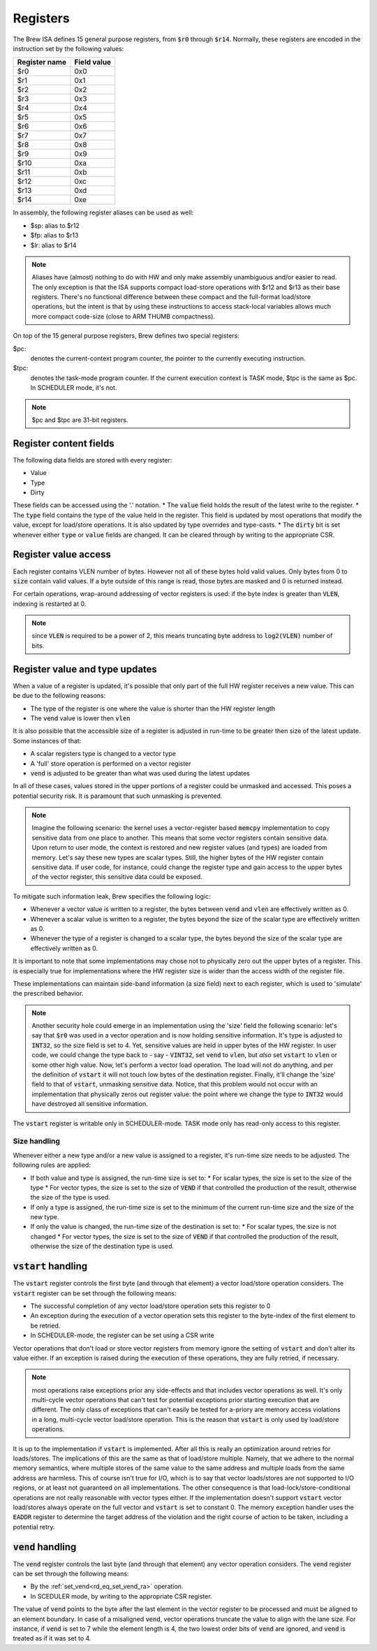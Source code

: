 Registers
=========

The Brew ISA defines 15 general purpose registers, from :code:`$r0` through :code:`$r14`. Normally, these registers are encoded in the instruction set by the following values:

=============   ===========
Register name   Field value
=============   ===========
$r0             0x0
$r1             0x1
$r2             0x2
$r3             0x3
$r4             0x4
$r5             0x5
$r6             0x6
$r7             0x7
$r8             0x8
$r9             0x9
$r10            0xa
$r11            0xb
$r12            0xc
$r13            0xd
$r14            0xe
=============   ===========

In assembly, the following register aliases can be used as well:

* $sp:  alias to $r12
* $fp:  alias to $r13
* $lr:  alias to $r14

.. note::
  Aliases have (almost) nothing to do with HW and only make assembly unambiguous and/or easier to read. The only exception is that the ISA supports compact load-store operations with $r12 and $r13 as their base registers. There's no functional difference between these compact and the full-format load/store operations, but the intent is that by using these instructions to access stack-local variables allows much more compact code-size (close to ARM THUMB compactness).

On top of the 15 general purpose registers, Brew defines two special registers:

$pc:
 denotes the current-context program counter, the pointer to the currently executing instruction.

$tpc:
 denotes the task-mode program counter. If the current execution context is TASK mode, $tpc is the same as $pc. In SCHEDULER mode, it's not.

.. note:: $pc and $tpc are 31-bit registers.

Register content fields
-----------------------

The following data fields are stored with every register:

* Value
* Type
* Dirty

These fields can be accessed using the '.' notation.
* The :code:`value` field holds the result of the latest write to the register.
* The :code:`type` field contains the type of the value held in the register. This field is updated by most operations that modify the value, except for load/store operations. It is also updated by type overrides and type-casts.
* The :code:`dirty` bit is set whenever either :code:`type` or :code:`value` fields are changed. It can be cleared through by writing to the appropriate CSR.

Register value access
---------------------

Each register contains VLEN number of bytes. However not all of these bytes hold valid values. Only bytes from 0 to :code:`size` contain valid values. If a byte outside of this range is read, those bytes are masked and 0 is returned instead.

For certain operations, wrap-around addressing of vector registers is used: if the byte index is greater than :code:`VLEN`, indexing is restarted at 0.

.. note:: since :code:`VLEN` is required to be a power of 2, this means truncating byte address to :code:`log2(VLEN)` number of bits.


.. _register_value_and_type_updates:

Register value and type updates
-------------------------------

When a value of a register is updated, it's possible that only part of the full HW register receives a new value. This can be due to the following reasons:

* The type of the register is one where the value is shorter than the HW register length
* The :code:`vend` value is lower then :code:`vlen`

It is also possible that the accessible size of a register is adjusted in run-time to be greater then size of the latest update. Some instances of that:

* A scalar registers type is changed to a vector type
* A 'full' store operation is performed on a vector register
* :code:`vend` is adjusted to be greater than what was used during the latest updates

In all of these cases, values stored in the upper portions of a register could be unmasked and accessed. This poses a potential security risk. It is paramount that such unmasking is prevented.

.. note:: Imagine the following scenario: the kernel uses a vector-register based :code:`memcpy` implementation to copy sensitive data from one place to another. This means that some vector registers contain sensitive data. Upon return to user mode, the context is restored and new register values (and types) are loaded from memory. Let's say these new types are scalar types. Still, the higher bytes of the HW register contain sensitive data. If user code, for instance, could change the register type and gain access to the upper bytes of the vector register, this sensitive data could be exposed.

To mitigate such information leak, Brew specifies the following logic:

* Whenever a vector value is written to a register, the bytes between :code:`vend` and :code:`vlen` are effectively written as 0.
* Whenever a scalar value is written to a register, the bytes beyond the size of the scalar type are effectively written as 0.
* Whenever the type of a register is changed to a scalar type, the bytes beyond the size of the scalar type are effectively written as 0.

It is important to note that some implementations may chose not to physically zero out the upper bytes of a register. This is especially true for implementations where the HW register size is wider than the access width of the register file.

These implementations can maintain side-band information (a size field) next to each register, which is used to 'simulate' the prescribed behavior.

.. note:: Another security hole could emerge in an implementation using the 'size' field the following scenario: let's say that :code:`$r0` was used in a vector operation and is now holding sensitive information. It's type is adjusted to :code:`INT32`, so the size field is set to 4. Yet, sensitive values are held in upper bytes of the HW register. In user code, we could change the type back to - say - :code:`VINT32`, set :code:`vend` to :code:`vlen`, but *also* set :code:`vstart` to :code:`vlen` or some other high value. Now, let's perform a vector load operation. The load will not do anything, and per the definition of :code:`vstart` it will not touch low bytes of the destination register. Finally, it'll change the 'size' field to that of :code:`vstart`, unmasking sensitive data. Notice, that this problem would not occur with an implementation that physically zeros out register value: the point where we change the type to :code:`INT32` would have destroyed all sensitive information.

The :code:`vstart` register is writable only in SCHEDULER-mode. TASK mode only has read-only access to this register.


Size handling
~~~~~~~~~~~~~

Whenever either a new type and/or a new value is assigned to a register, it's run-time size needs to be adjusted. The following rules are applied:

* If both value and type is assigned, the run-time size is set to:
  * For scalar types, the size is set to the size of the type
  * For vector types, the size is set to the size of :code:`VEND` if that controlled the production of the result, otherwise the size of the type is used.
* If only a type is assigned, the run-time size is set to the minimum of the current run-time size and the size of the new type.
* If only the value is changed, the run-time size of the destination is set to:
  * For scalar types, the size is not changed
  * For vector types, the size is set to the size of :code:`VEND` if that controlled the production of the result, otherwise the size of the destination type is used.

.. _vstart_handling:

:code:`vstart` handling
-----------------------

The :code:`vstart` register controls the first byte (and through that element) a vector load/store operation considers. The :code:`vstart` register can be set through the following means:

* The successful completion of any vector load/store operation sets this register to 0
* An exception during the execution of a vector operation sets this register to the byte-index of the first element to be retried.
* In SCHEDULER-mode, the register can be set using a CSR write

Vector operations that don't load or store vector registers from memory ignore the setting of :code:`vstart` and don't alter its value either. If an exception is raised during the execution of these operations, they are fully retried, if necessary.

.. note:: most operations raise exceptions prior any side-effects and that includes vector operations as well. It's only multi-cycle vector operations that can't test for potential exceptions prior starting execution that are different. The only class of exceptions that can't easily be tested for a-priory are memory access violations in a long, multi-cycle vector load/store operation. This is the reason that :code:`vstart` is only used by load/store operations.

It is up to the implementation if :code:`vstart` is implemented. After all this is really an optimization around retries for loads/stores. The implications of this are the same as that of load/store multiple. Namely, that we adhere to the normal memory semantics, where multiple stores of the same value to the same address and multiple loads from the same address are harmless. This of course isn't true for I/O, which is to say that vector loads/stores are not supported to I/O regions, or at least not guaranteed on all implementations. The other consequence is that load-lock/store-conditional operations are not really reasonable with vector types either. If the implementation doesn't support :code:`vstart` vector load/stores always operate on the full vector and :code:`vstart` is set to constant 0. The memory exception handler uses the :code:`EADDR` register to determine the target address of the violation and the right course of action to be taken, including a potential retry.

.. _vend_handling:

:code:`vend` handling
---------------------

The :code:`vend` register controls the last byte (and through that element) any vector operation considers. The :code:`vend` register can be set through the following means:

* By the :ref:`set_vend<rd_eq_set_vend_ra>` operation.
* In SCEDULER mode, by writing to the appropriate CSR register.

The value of :code:`vend` points to the byte after the last element in the vector register to be processed and must be aligned to an element boundary. In case of a misaligned :code:`vend`, vector operations truncate the value to align with the lane size. For instance, if :code:`vend` is set to 7 while the element length is 4, the two lowest order bits of :code:`vend` are ignored, and :code:`vend` is treated as if it was set to 4.

